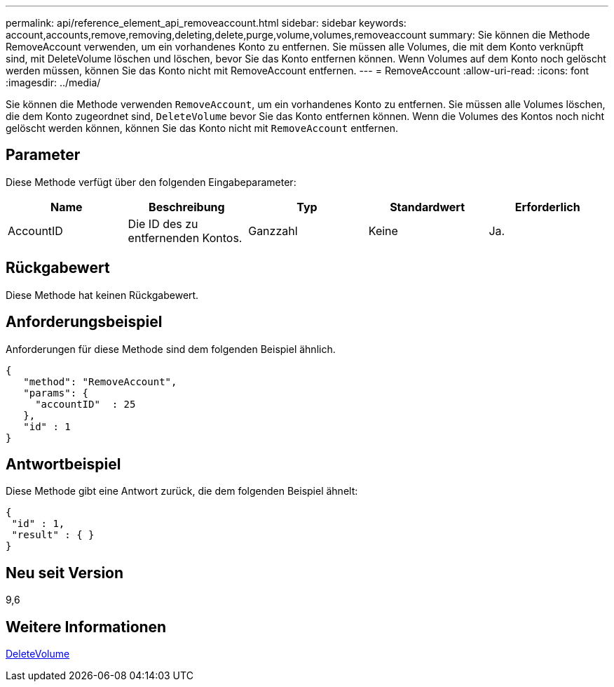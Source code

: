 ---
permalink: api/reference_element_api_removeaccount.html 
sidebar: sidebar 
keywords: account,accounts,remove,removing,deleting,delete,purge,volume,volumes,removeaccount 
summary: Sie können die Methode RemoveAccount verwenden, um ein vorhandenes Konto zu entfernen. Sie müssen alle Volumes, die mit dem Konto verknüpft sind, mit DeleteVolume löschen und löschen, bevor Sie das Konto entfernen können. Wenn Volumes auf dem Konto noch gelöscht werden müssen, können Sie das Konto nicht mit RemoveAccount entfernen. 
---
= RemoveAccount
:allow-uri-read: 
:icons: font
:imagesdir: ../media/


[role="lead"]
Sie können die Methode verwenden `RemoveAccount`, um ein vorhandenes Konto zu entfernen. Sie müssen alle Volumes löschen, die dem Konto zugeordnet sind, `DeleteVolume` bevor Sie das Konto entfernen können. Wenn die Volumes des Kontos noch nicht gelöscht werden können, können Sie das Konto nicht mit `RemoveAccount` entfernen.



== Parameter

Diese Methode verfügt über den folgenden Eingabeparameter:

|===
| Name | Beschreibung | Typ | Standardwert | Erforderlich 


 a| 
AccountID
 a| 
Die ID des zu entfernenden Kontos.
 a| 
Ganzzahl
 a| 
Keine
 a| 
Ja.

|===


== Rückgabewert

Diese Methode hat keinen Rückgabewert.



== Anforderungsbeispiel

Anforderungen für diese Methode sind dem folgenden Beispiel ähnlich.

[listing]
----
{
   "method": "RemoveAccount",
   "params": {
     "accountID"  : 25
   },
   "id" : 1
}
----


== Antwortbeispiel

Diese Methode gibt eine Antwort zurück, die dem folgenden Beispiel ähnelt:

[listing]
----

{
 "id" : 1,
 "result" : { }
}
----


== Neu seit Version

9,6



== Weitere Informationen

xref:reference_element_api_deletevolume.adoc[DeleteVolume]
